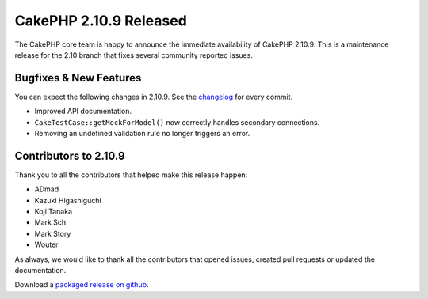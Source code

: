 CakePHP 2.10.9 Released
=======================

The CakePHP core team is happy to announce the immediate availability of CakePHP
2.10.9. This is a maintenance release for the 2.10 branch that fixes several
community reported issues.

Bugfixes & New Features
-----------------------

You can expect the following changes in 2.10.9. See the `changelog
<https://github.com/cakephp/cakephp/compare/2.10.8...2.10.9>`_ for every commit.

* Improved API documentation.
* ``CakeTestCase::getMockForModel()`` now correctly handles secondary
  connections.
* Removing an undefined validation rule no longer triggers an error.

Contributors to 2.10.9
----------------------

Thank you to all the contributors that helped make this release happen:

* ADmad
* Kazuki Higashiguchi
* Koji Tanaka
* Mark Sch
* Mark Story
* Wouter

As always, we would like to thank all the contributors that opened issues,
created pull requests or updated the documentation.

Download a `packaged release on github
<https://github.com/cakephp/cakephp/releases>`_.

.. author:: markstory
.. categories:: release, news
.. tags:: release, news
